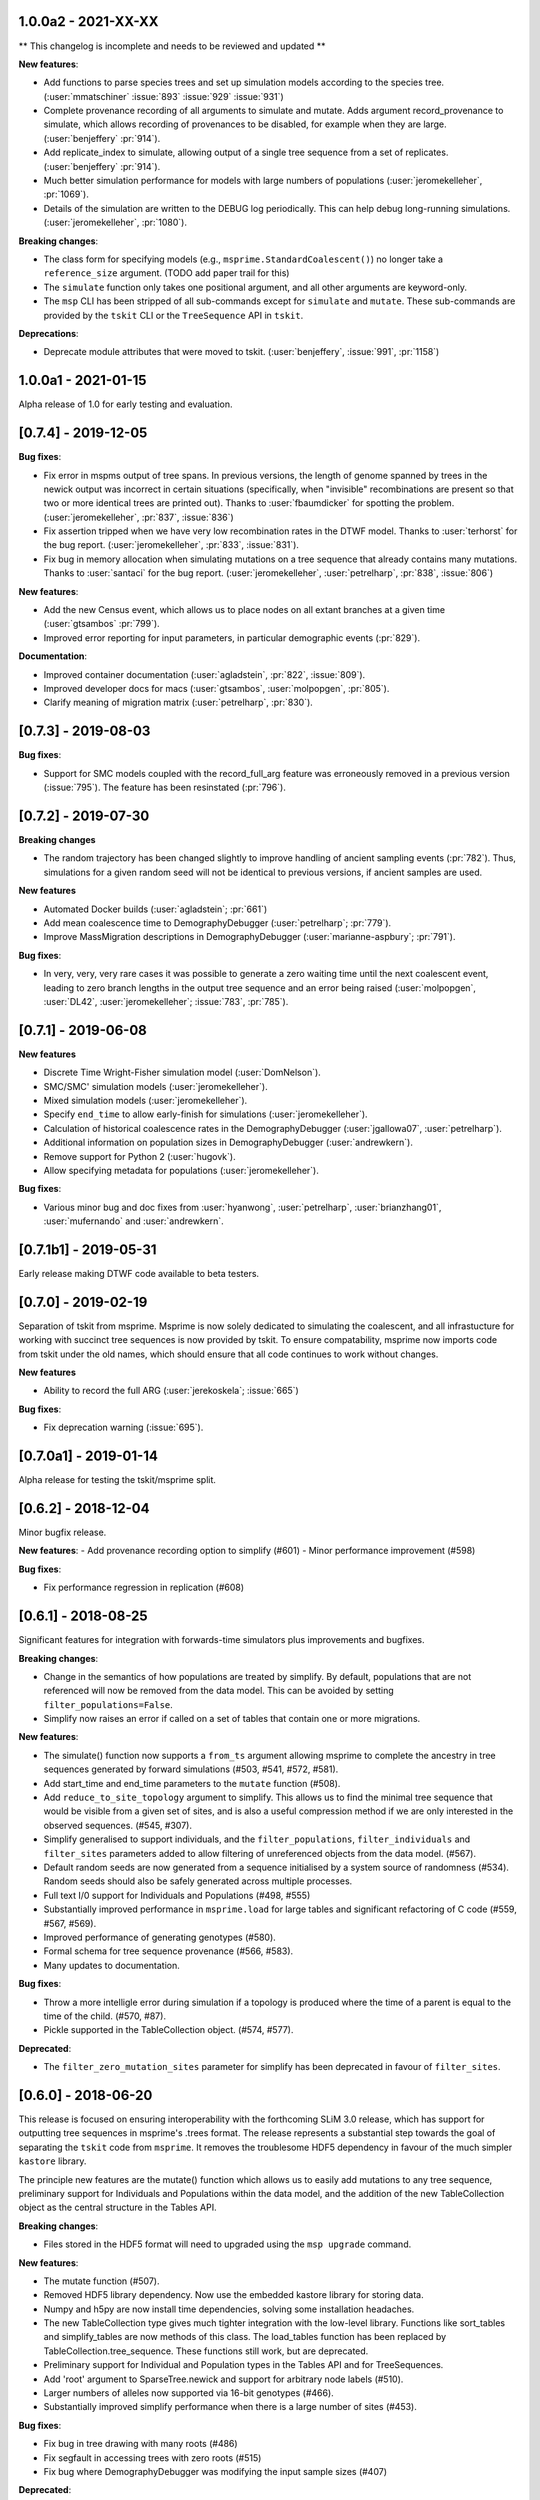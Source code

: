 ********************
1.0.0a2 - 2021-XX-XX
********************

** This changelog is incomplete and needs to be reviewed and updated **

**New features**:

- Add functions to parse species trees and set up simulation models according
  to the species tree. (:user:`mmatschiner` :issue:`893` :issue:`929` :issue:`931`)

- Complete provenance recording of all arguments to simulate and mutate.
  Adds argument record_provenance to simulate, which allows recording of
  provenances to be disabled, for example when they are large.
  (:user:`benjeffery` :pr:`914`).

- Add replicate_index to simulate, allowing output of a single tree sequence
  from a set of replicates. (:user:`benjeffery` :pr:`914`).

- Much better simulation performance for models with large numbers
  of populations (:user:`jeromekelleher`, :pr:`1069`).

- Details of the simulation are written to the DEBUG log periodically.
  This can help debug long-running simulations. (:user:`jeromekelleher`,
  :pr:`1080`).

**Breaking changes**:

- The class form for specifying models (e.g., ``msprime.StandardCoalescent()``)
  no longer take a ``reference_size`` argument.
  (TODO add paper trail for this)

- The ``simulate`` function only takes one positional argument, and all other
  arguments are keyword-only.

- The ``msp`` CLI has been stripped of all sub-commands except for
  ``simulate`` and ``mutate``. These sub-commands are provided by the ``tskit``
  CLI or the ``TreeSequence`` API in ``tskit``.

**Deprecations**:

- Deprecate module attributes that were moved to tskit.
  (:user:`benjeffery`, :issue:`991`, :pr:`1158`)

********************
1.0.0a1 - 2021-01-15
********************

Alpha release of 1.0 for early testing and evaluation.

********************
[0.7.4] - 2019-12-05
********************

**Bug fixes**:

- Fix error in mspms output of tree spans. In previous versions, the length of
  genome spanned by trees in the newick output was incorrect in certain situations
  (specifically, when "invisible" recombinations are present so that two or more
  identical trees are printed out). Thanks to :user:`fbaumdicker` for spotting
  the problem. (:user:`jeromekelleher`, :pr:`837`, :issue:`836`)

- Fix assertion tripped when we have very low recombination rates in the DTWF
  model. Thanks to :user:`terhorst` for the bug report.
  (:user:`jeromekelleher`, :pr:`833`, :issue:`831`).

- Fix bug in memory allocation when simulating mutations on a tree sequence
  that already contains many mutations. Thanks to :user:`santaci` for the
  bug report. (:user:`jeromekelleher`, :user:`petrelharp`, :pr:`838`,
  :issue:`806`)

**New features**:

- Add the new Census event, which allows us to place nodes on all extant
  branches at a given time (:user:`gtsambos` :pr:`799`).

- Improved error reporting for input parameters, in particular
  demographic events (:pr:`829`).

**Documentation**:

- Improved container documentation (:user:`agladstein`, :pr:`822`, :issue:`809`).

- Improved developer docs for macs (:user:`gtsambos`, :user:`molpopgen`, :pr:`805`).

- Clarify meaning of migration matrix (:user:`petrelharp`, :pr:`830`).

********************
[0.7.3] - 2019-08-03
********************

**Bug fixes**:

- Support for SMC models coupled with the record_full_arg feature was
  erroneously removed in a previous version (:issue:`795`). The feature
  has been resinstated (:pr:`796`).

********************
[0.7.2] - 2019-07-30
********************

**Breaking changes**

- The random trajectory has been changed slightly to improve handling
  of ancient sampling events (:pr:`782`). Thus, simulations for a given
  random seed will not be identical to previous versions, if ancient
  samples are used.

**New features**

- Automated Docker builds (:user:`agladstein`; :pr:`661`)
- Add mean coalescence time to DemographyDebugger (:user:`petrelharp`; :pr:`779`).
- Improve MassMigration descriptions in DemographyDebugger
  (:user:`marianne-aspbury`; :pr:`791`).

**Bug fixes**:

- In very, very, very rare cases it was possible to generate a
  zero waiting time until the next coalescent event, leading to
  zero branch lengths in the output tree sequence and an error
  being raised (:user:`molpopgen`, :user:`DL42`, :user:`jeromekelleher`;
  :issue:`783`, :pr:`785`).

********************
[0.7.1] - 2019-06-08
********************

**New features**

- Discrete Time Wright-Fisher simulation model (:user:`DomNelson`).
- SMC/SMC' simulation models (:user:`jeromekelleher`).
- Mixed simulation models (:user:`jeromekelleher`).
- Specify ``end_time`` to allow early-finish for simulations (:user:`jeromekelleher`).
- Calculation of historical coalescence rates in the DemographyDebugger
  (:user:`jgallowa07`, :user:`petrelharp`).
- Additional information on population sizes in DemographyDebugger
  (:user:`andrewkern`).
- Remove support for Python 2 (:user:`hugovk`).
- Allow specifying metadata for populations (:user:`jeromekelleher`).

**Bug fixes**:

- Various minor bug and doc fixes from :user:`hyanwong`, :user:`petrelharp`,
  :user:`brianzhang01`, :user:`mufernando` and :user:`andrewkern`.


**********************
[0.7.1b1] - 2019-05-31
**********************

Early release making DTWF code available to beta testers.

********************
[0.7.0] - 2019-02-19
********************

Separation of tskit from msprime. Msprime is now solely dedicated to simulating
the coalescent, and all infrastucture for working with succinct tree sequences
is now provided by tskit. To ensure compatability, msprime now imports code
from tskit under the old names, which should ensure that all code continues
to work without changes.

**New features**

- Ability to record the full ARG (:user:`jerekoskela`; :issue:`665`)

**Bug fixes**:

- Fix deprecation warning (:issue:`695`).


**********************
[0.7.0a1] - 2019-01-14
**********************

Alpha release for testing the tskit/msprime split.

********************
[0.6.2] - 2018-12-04
********************

Minor bugfix release.

**New features**:
- Add provenance recording option to simplify (#601)
- Minor performance improvement (#598)

**Bug fixes**:

- Fix performance regression in replication (#608)


********************
[0.6.1] - 2018-08-25
********************

Significant features for integration with forwards-time simulators plus
improvements and bugfixes.

**Breaking changes**:

- Change in the semantics of how populations are treated by simplify. By
  default, populations that are not referenced will now be removed from the
  data model. This can be avoided by setting ``filter_populations=False``.

- Simplify now raises an error if called on a set of tables that contain
  one or more migrations.

**New features**:

- The simulate() function now supports a ``from_ts`` argument allowing
  msprime to complete the ancestry in tree sequences generated by
  forward simulations (#503, #541, #572, #581).

- Add start_time and end_time parameters to the ``mutate`` function (#508).

- Add ``reduce_to_site_topology`` argument to simplify. This allows us to
  find the minimal tree sequence that would be visible from a given set
  of sites, and is also a useful compression method if we are only interested
  in the observed sequences. (#545, #307).

- Simplify generalised to support individuals, and the ``filter_populations``,
  ``filter_individuals`` and ``filter_sites`` parameters added to allow
  filtering of unreferenced objects from the data model. (#567).

- Default random seeds are now generated from a sequence initialised by
  a system source of randomness (#534). Random seeds should also be safely generated
  across multiple processes.

- Full text I/0 support for Individuals and Populations (#498, #555)

- Substantially improved performance in ``msprime.load`` for large tables
  and significant refactoring of C code (#559, #567, #569).

- Improved performance of generating genotypes (#580).

- Formal schema for tree sequence provenance (#566, #583).

- Many updates to documentation.

**Bug fixes**:

- Throw a more intelligle error during simulation if a topology is produced
  where the time of a parent is equal to the time of the child. (#570, #87).

- Pickle supported in the TableCollection object. (#574, #577).

**Deprecated**:

- The ``filter_zero_mutation_sites`` parameter for simplify has been deprecated
  in favour of ``filter_sites``.

********************
[0.6.0] - 2018-06-20
********************

This release is focused on ensuring interoperability with the forthcoming SLiM
3.0 release, which has support for outputting tree sequences in msprime's
.trees format. The release represents a substantial step towards the goal of
separating the ``tskit`` code from ``msprime``. It removes the troublesome HDF5
dependency in favour of the much simpler ``kastore`` library.

The principle new features are the mutate() function which allows us to easily
add mutations to any tree sequence, preliminary support for Individuals and
Populations within the data model, and the addition of the new TableCollection
object as the central structure in the Tables API.

**Breaking changes**:

- Files stored in the HDF5 format will need to upgraded using the
  ``msp upgrade`` command.

**New features**:

- The mutate function (#507).

- Removed HDF5 library dependency. Now use the embedded kastore library
  for storing data.

- Numpy and h5py are now install time dependencies, solving some installation
  headaches.

- The new TableCollection type  gives much tighter integration with the
  low-level library. Functions like sort_tables and simplify_tables are
  now methods of this class. The load_tables function has been replaced
  by TableCollection.tree_sequence. These functions still work, but are
  deprecated.

- Preliminary support for Individual and Population types in the Tables
  API and for TreeSequences.

- Add 'root' argument to SparseTree.newick and support for arbitrary
  node labels (#510).

- Larger numbers of alleles now supported via 16-bit genotypes (#466).

- Substantially improved simplify performance when there is a large
  number of sites (#453).


**Bug fixes**:

- Fix bug in tree drawing with many roots (#486)

- Fix segfault in accessing trees with zero roots (#515)

- Fix bug where DemographyDebugger was modifying the input sample sizes (#407)


**Deprecated**:

- sort_tables is deprecated in favour of TableCollection.sort().

- simplify_tables is deprecated in favour of TableCollection.simplify().

- load_tables is deprecated in favour of TableCollection.tree_sequence().

********************
[0.5.0] - 2018-02-26
********************

This is a major update to the underlying data structures in msprime to
generalise the information that can be modelled, and allow
for data from external sources to be efficiently processed. The
new Tables API enables efficient interchange of tree sequence data using
numpy arrays. Many updates have also been made to the tree sequence
API to make it more Pythonic and general. Most changes are backwards
compatible, however.

**Breaking changes**:

- The ``SparseTree.mutations()`` and ``TreeSequence.mutations()`` iterators no
  longer support tuple-like access to values. For example, code like

    for x, u, j in ts.mutations():
        print("mutation at position", x, "node = ", u)

  will no longer work. Code using the old ``Mutation.position`` and
  ``Mutation.index`` will still work through deprecated aliases,
  but new code should access these values through ``Site.position``
  and ``Site.id``, respectively.

- The ``TreeSequence.diffs()`` method no longer works. Please use
  the ``TreeSequence.edge_diffs()`` method instead.

- ``TreeSequence.get_num_records()`` no longer works. Any code using
  this or the ``records()`` iterator should be rewritten to work with
  the ``edges()`` iterator and num_edges instead.

- Files stored in the HDF5 format will need to upgraded using the
  ``msp upgrade`` command.

**New features**:

- The API has been made more Pythonic by replacing (e.g.)
  ``tree.get_parent(u)`` with ``tree.parent(u)``, and
  ``tree.get_total_branch_length()`` with ``tree.total_branch_length``.
  The old forms have been maintained as deprecated aliases. (#64)

- Efficient interchange of tree sequence data using the new Tables
  API. This consists of classes representing the various
  tables (e.g. ``NodeTable``) and some utility functions (such
  as ``load_tables``, ``sort_tables``, etc).

- Support for a much more general class of tree sequence topologies.
  For example, trees with multiple roots are fully supported.

- Substantially generalised mutation model. Mutations now occur at
  specific sites, which can be associated with zero to many mutations.
  Each site has an ancestral state (any character string) and
  each mutation a derived state (any character string).

- Substantially updated documentation to rigorously define the
  underlying data model and requirements for imported data.

- The ``variants()`` method now returns a list of alleles for each
  site, and genotypes are indexes into this array. This is both
  consistent with existing usage and works with the newly generalised
  mutation model, which allows arbitrary strings of characters as
  mutational states.

- Add the formal concept of a sample, and distinguished from 'leaves'.
  Change ``tracked_leaves``, etc. to ``tracked_samples`` (#225).
  Also rename ``sample_size`` to ``num_samples`` for consistency (#227).

- The simplify() method returns subsets of a large tree sequence.

- TreeSequence.first() returns the first tree in sequence.

- Windows support. Msprime is now routinely tested on Windows as
  part of the suite of continuous integration tests.

- Newick output is not supported for more general trees. (#117)

- The ``genotype_matrix`` method allows efficient access to the
  full genotype matrix. (#306)

- The variants iterator no longer uses a single buffer for
  genotype data, removing a common source of error (#253).

- Unicode and ASCII output formats for ``SparseTree.draw()``.

- ``SparseTree.draw()`` renders tree in the more conventional 'square
  shoulders' format.

- ``SparseTree.draw()`` by default returns an SVG string, so it can
  be easily displayed in a Jupyter notebook. (#204)

- Preliminary support for a broad class of site-based statistics,
  including Patterson's f-statistics, has been added, through
  the `SiteStatCalculator`, and its branch length analog,
  `BranchLengthStatCalculator`.  The interface is still in development,
  and is expected may change.

**Bug fixes**:

- Duplicate site no longer possible (#159)

- Fix for incorrect population sizes in DemographyDebugger (#66).

**Deprecated**:

- The ``records`` iterator has been deprecated, and the underlying data
  model has moved away from the concept of coalescence records. The
  structure of a tree sequence is now defined in terms of a set of nodes
  and edges, essentially a normlised version of coalescence records.

- Changed ``population_id`` to ``population`` in various DemographicEvent
  classes for consistency. The old ``population_id`` argument is kept as a
  deprecated alias.

- Changed ``destination`` to ``dest`` in MassMigrationEvent. The old
  ``destination`` argument is retained as a deprecated alias.

- Changed ``sample_size`` to ``num_samples`` in TreeSequence and
  SparseTree. The older versions are retained as deprecated aliases.

- Change ``get_num_leaves`` to ``num_samples`` in SparseTree. The
  ``get_num_leaves`` method (and other related methods) that have
  been retained for backwards compatability are semantically incorrect,
  in that they now return the number of **samples**. This should have
  no effect on existing code, since samples and leaves were synonymous.
  New code should use the documented ``num_samples`` form.

- Accessing the ``position`` attribute on a ``Mutation`` or
  ``Variant`` object is now deprecated, as this is a property of a ``Site``.

- Accessing the ``index`` attribute on a ``Mutation`` or ``Variant`` object
  is now deprecated. Please use ``variant.site.id`` instead. In general,
  objects with IDs (i.e., derived from tables) now have an ``id`` field.

- Various ``get_`` methods in TreeSequence and SparseTree have been
  replaced by more Pythonic alternatives.

********************
[0.4.0] - 2016-10-16
********************

Major release providing new functionality and laying groundwork for
upcoming functionality.

**Breaking changes**:

- The HDF5 file format has been changed to allow for non-binary trees
  and to improve performance. It is now both smaller and faster to
  load. However, msprime cannot directly load tree sequence files
  written by older versions. The ``msp upgrade`` utility has been
  developed to provide an upgrade path for existing users, so that
  files written by older versions of msprime can be converted to the
  newer format and read by version 0.4.x of msprime.

- The tuples returned by the ``mutations`` method contains an element.
  This will break code doing things like

      for pos, node in ts.mutations():
          print(pos, node)

  For better forward compatibility, code should use named attributes
  rather than positional access:

      for mutation in ts.mutations():
          print(mutation.position, mutation.node)

- Similarly, the undocumented ``variants`` method has some major changes:

  1. The returned tuple has two new values, ``node`` and ``index``
     in the middle of the tuple (but see the point above about using
     named attributes).

  2. The returned genotypes are by default numpy arrays. To revert
     to the old behaviour of returning Python bytes objects, use the
     ``as_bytes`` argument to the ``variants()`` method.

**New features**:

- Historical samples. Using the ``samples`` argument to ``simulate``
  users can specify the location and time of all samples explicitly.

- HDF5 file upgrade utility ``msp upgrade``

- Support for non-binary trees in the tree sequence, and relaxation
  of the requirements on input tree sequences using the read_txt()
  function.

- Integration with numpy, with zero-copy access to the low-level C API.

- Documented the variants() method that provides access to the sample
  genotypes as either numpy arrays or Python bytes objects.

- New LdCalculator class that allows very fast calculation of r^2 values.

- Initial support for threading.

- The values returned mutations() method now also contain an ``index``
  attribute. This makes many operations simpler.

- New TreeSequence.get_time() method that returns the time a sample
  was sampled at.

**Performance improvements**:

- File load times substantially reduced by pre-computing and storing
  traversal indexes.

- O(1) implementation of TreeSequence.get_num_trees()

- Improved control of enabled tree features in TreeSequence.trees()
  method using the ``leaf_lists`` and ``leaf_counts`` arguments.

**Bug fixes**:

- Fixed a precision problem with DemographyDebugger. #37

- Segfault on large haplotypes. #29

********************
[0.3.2] - 2016-07-21
********************

Feature release adding new import and export features to the API
and CLI.

- New ``TreeSequence.write_records`` and ``TreeSequence.write_mutations``
  methods to serialise a tree sequence in a human readable text format.

- New ``msprime.load_txt()`` method that parses the above formats, and
  allows msprime to read in data from external sources.

- New ``TreeSequence.write_vcf`` method to write mutation information
  in VCF format.

- Miscellaneous documentation fixes.


********************
[0.3.1] - 2016-06-24
********************

Feature release adding population related methods to the API.

- New ``TreeSequence.get_population(sample_id)`` method.

- New ``TreeSequence.get_samples(population_id)`` method.

- Added the optional ``samples`` argument to the
  ``TreeSequence.get_pairwise_diversity`` method.

- Fixed a potential low-level buffer overrun problem.


********************
[0.3.0] - 2016-05-31
********************

Bugfix release affecting all users of the Python API. Version 0.2.0 contained a
confusing and inconsistent mix of times and rates being expressed in both
coalescent units and generations. This release changes _all_ times and rates
used when describing demographic models to generations, and also changes
all population sizes to be absolute. In the interest of consistency, the
units of the trees output by msprime are also changed to generations. This
is a major breaking change, and will require updates to all scripts using the
API.

This release also include some performance improvements and additional
functionality.

Mspms users are not affected, other than benefiting from performance
improvements.

Breaking changes:

- Time values are now rescaled into generations when a TreeSequence is
  created, and so all times associated with tree nodes are measured in
  generations. The time values in any existing HDF5 file will now be
  interpreted as being in generations, so stored simulations must be
  rerun. To minimise the chance of this happening silently, we have
  incremented the file format major version number, so that attempts
  to read older versions will fail.

- Growth rate values for the PopulationConfiguration class are now
  per generation, and population sizes are absolute. These were in
  coalescent units and relative to Ne previously.

- GrowthRateChangeEvents and SizeChangeEvents have been replaced with
  a single class, PopulationParametersChange. This new class takes
  an initial_size as the absolute population size, and growth_rate
  per generation. Since the change in units was a breaking one,
  potentially leading to subtle and confusing bugs, we decided that
  the name refactoring would at least ensure that users would need
  to be aware that the change had been made. This API should now
  be stable, and will not be changed again without an excellent
  reason.

- MigrationRateChangeEvent has been renamed to MigrationRateChange
  and the migration rates are now per-generation.

- MassMigrationEvent has been renamed to MassMigration, and the
  values of source and destination swapped, fixing the bug in
  issue #14.

- The TreeSequence.records() method now returns an extra value,
  potentially breaking client code.

Improvements:

- Added tutorial for demographic events.

- Added DemographyDebugger class to help view the changes in populations
  over time.

- Added population tracking for coalescent events. We can now determine
  the population associated with every tree node. The relevant information
  has been added to the HDF5 file format.

- Improved performance for replication by reusing the same low-level
  simulator instance. This leads to significant improvements for large
  numbers of replicates of small simulations. Issue #8.

- Changed the TreeSequence.records() method to return named tuples.

- Added get_total_branch_length method. Issue #12.

- Fixed bug in reading Hapmap files. Issue #13.

********************
[0.2.0] - 2016-05-05
********************

Major update release, adding significant new functionality to the Python
API and several breaking changes. All code written for the 0.1.x API
will be affected, unfortunately.

Breaking changes:

- Sample IDs are now zero indexed. In previous versions of msprime, the
  samples were numbered from 1 to n inclusive, which is not Pythonic.
  This change has been made to make the API more usable, but will
  cause issues for existing code.

- There is now an Ne parameter to simulate(), and recombination,
  mutation and migration rates are now all per-generation. The
  keyword arguments have been changed to recombination_rate
  and mutation_rate, which should mean that silent errors will
  be avoided. All rates in existing code will need to be
  divided by 4 as a result of this. This change was made to make
  working with recombination maps and per generation recombination
  rates easier.

- Msprime now uses continuous values to represent coordinates, and
  the num_loci parameter has been replaced with a new length parameter
  to simulate(). Internally, a discrete recombination model is still
  used, but by default the potential number of discrete sites is
  very large and effectively continuous. True discrete recombination
  models can still be specified by using the recombination_map
  argument to simulate.

- The population_models argument to simulate() has been removed, and
  replaced with the population_configuration and demographic_events
  parameters. This was necessary to provide the full demographic
  model.

- The HDF5 file format has been updated to accommodate the continuous
  coordinates, along with other minor changes. As a consequence,
  simulation results will be somewhat larger. Stored simulations will
  need to be re-run and saved.

- Removed the random_seed key from the provenance JSON strings.

- Removed the simulate_tree() function, as it seemed to offer little
  extra value.


New features:

- Simulation of variable recombination rates via arbitrary recombination
  maps.

- Full support for population structure and demographic events.

- API support for replication via the num_replicates argument to simulate().

- Fully reworked random generation mechanisms, so that in the nominal
  case a single instance of gsl_rng is used throughout the entire
  simulation session.

- Addition of several miscellaneous methods to the TreeSequence API.

- Added NULL_NODE constant to make tree traversals more readable.

*********************
[0.1.10] - 2016-04-21
*********************

Bugfix release. Fixes serious issue affecting simulations with small
sample sizes.

https://github.com/jeromekelleher/msprime/issues/7

All users of mspms should update immediately and any analyses using
a small sample size (< 10) with mutations should be repeated.

Many thanks to Konrad Lohse for identifying the issue.

********************
[0.1.9] - 2016-04-01
********************

Bugfix release. Fixes serious issue affecting random seeds in mspms.

https://github.com/jeromekelleher/msprime/issues/6

All users of mspms should update immediately and any analyses using
the ``-seeds`` option in mspms should be repeated.

Many thanks to Derek Setter for identifying the issue.

********************
[0.1.8] - 2016-02-17
********************

Transitional release providing population structure support for the
ms-compatible command line interface. A considerable amount of low-level
plumbing was required to provide the required flexibility. This is currently
not visible from the high-level API, but will shortly be made available in the
forthcoming 0.2.x series.

The current implementation of migration should work well for small numbers of
populations (e.g. < 10), but will not scale well for large numbers of
populations.

+++++++
Changes
+++++++

- Added the -I, -m, -ma, -em, -eM, -ema, -eG, -eg, -eN, -en,
  -ej and -es options to mspms. These should provide full ms
  compatability, except for the -es option which is currently
  limited in scope.

- Added some extra keys to the low-level configuration JSON in
  the HDF5 file format to describe the population structure.
  This will be documented in a future release.

- Added a `get_pairwise_diversity` method to the TreeSequence
  class to efficiently calculate the population genetics
  statistic pi.
